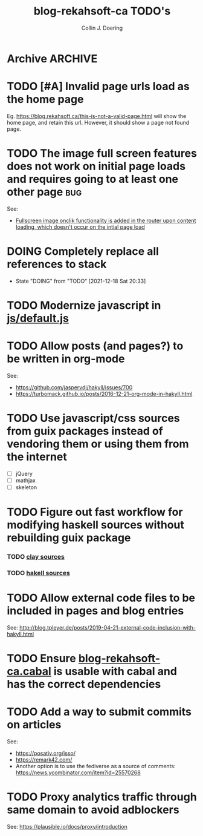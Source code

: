 #+TITLE: blog-rekahsoft-ca TODO's
#+AUTHOR: Collin J. Doering

* Archive                                                           :ARCHIVE:
** DONE Remove the use of application cache now that most major browsers are pulling support
CLOSED: [2021-11-28 Sun 10:43]
:PROPERTIES:
:ARCHIVE_TIME: 2021-12-18 Sat 20:36
:END:
- State "DONE"       from "TODO"       [2021-11-28 Sun 10:43]
** DONE Fix analytics (pywiki is no longer in use, find and use something else)
CLOSED: [2021-12-18 Sat 20:31]
:PROPERTIES:
:ARCHIVE_TIME: 2021-12-18 Sat 20:36
:END:
- Note taken on [2021-12-18 Sat 20:31] \\
  Decided to use [[https://github.com/plausible/analytics][Plausible]], self hosted on my single use AWS ec2.
- State "DONE"       from "TODO"       [2021-12-18 Sat 20:31]
** DONE Fix rendering of mathjax
CLOSED: [2021-12-18 Sat 20:33]
:PROPERTIES:
:ARCHIVE_TIME: 2021-12-18 Sat 20:36
:END:
- State "DONE"       from "TODO"       [2021-12-18 Sat 20:33]
** DONE Setup automated deployment from ci
CLOSED: [2021-12-18 Sat 20:33]
:PROPERTIES:
:ARCHIVE_TIME: 2021-12-18 Sat 20:36
:END:
- State "DONE"       from "TODO"       [2021-12-18 Sat 20:33]
** CANCELED Use separate file for terraform backend
CLOSED: [2021-12-18 Sat 20:33]
:PROPERTIES:
:ARCHIVE_TIME: 2021-12-18 Sat 20:36
:END:

- State "CANCELED"   from "TODO"       [2021-12-18 Sat 20:33] \\
  No need. Embedding the backend into main.tf is file for the time being
Used to be: +Add missing terraform backend files to repository+, however this was not true.
The backend is just embedded in [[./infra/main.tf][infra/main.tf]].

** DONE Build the site as a guix package output of ~blog-rekahsoft-ca~
CLOSED: [2021-12-18 Sat 20:34]
:PROPERTIES:
:ARCHIVE_TIME: 2021-12-18 Sat 20:36
:END:
- State "DONE"       from "TODO"       [2021-12-18 Sat 20:34]

* TODO [#A] Invalid page urls load as the home page

Eg. https://blog.rekahsoft.ca/this-is-not-a-valid-page.html will show the home page, and
retain this url. However, it should show a page not found page.
* TODO The image full screen features does not work on initial page loads and requires going to at least one other page :bug:

See:
- [[file:js/default.js::// Add fullscreen functionality to inline-images and figures][Fullscreen image onclik functionality is added in the router upon content loading, which doesn't occur on the intial page load]]
* DOING Completely replace all references to stack
- State "DOING"      from "TODO"       [2021-12-18 Sat 20:33]
* TODO Modernize javascript in [[file:js/default.js][js/default.js]]
* TODO Allow posts (and pages?) to be written in org-mode

See:
- https://github.com/jaspervdj/hakyll/issues/700
- https://turbomack.github.io/posts/2016-12-21-org-mode-in-hakyll.html
* TODO Use javascript/css sources from guix packages instead of vendoring them or using them from the internet
- [ ] jQuery
- [ ] mathjax
- [ ] skeleton
* TODO Figure out fast workflow for modifying haskell sources without rebuilding guix package
*** TODO [[./clay][clay sources]]
*** TODO [[./src][hakell sources]]
* TODO Allow external code files to be included in pages and blog entries

See: http://blog.tpleyer.de/posts/2019-04-21-external-code-inclusion-with-hakyll.html
* TODO Ensure [[./blog-rekahsoft-ca.cabal][blog-rekahsoft-ca.cabal]] is usable with cabal and has the correct dependencies
* TODO Add a way to submit commits on articles

See:
- https://posativ.org/isso/
- https://remark42.com/
- Another option is to use the fediverse as a source of comments:
  https://news.ycombinator.com/item?id=25570268

* TODO Proxy analytics traffic through same domain to avoid adblockers

See: https://plausible.io/docs/proxy/introduction
